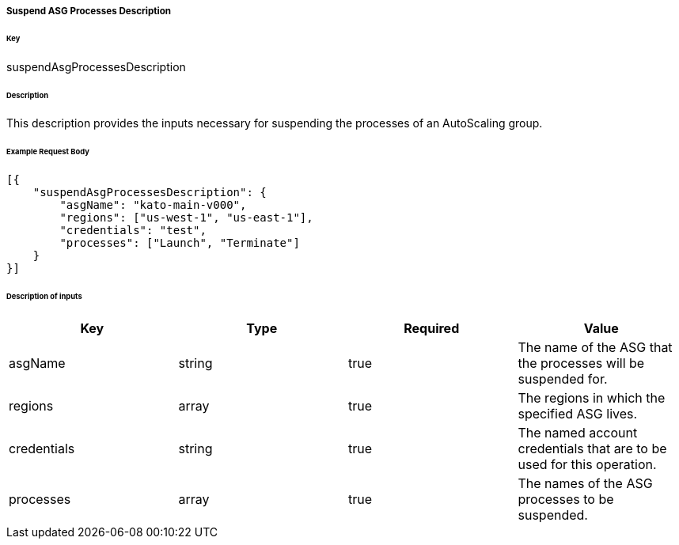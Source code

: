 ===== Suspend ASG Processes Description

====== Key

+suspendAsgProcessesDescription+

====== Description

This description provides the inputs necessary for suspending the processes of an AutoScaling group.

====== Example Request Body
[source,javascript]
----
[{
    "suspendAsgProcessesDescription": {
        "asgName": "kato-main-v000",
        "regions": ["us-west-1", "us-east-1"],
        "credentials": "test",
        "processes": ["Launch", "Terminate"]
    }
}]
----

====== Description of inputs

[width="100%",frame="topbot",options="header,footer"]
|======================
|Key               | Type   | Required | Value
|asgName           | string | true     | The name of the ASG that the processes will be suspended for.
|regions           | array  | true     | The regions in which the specified ASG lives.
|credentials       | string | true     | The named account credentials that are to be used for this operation.
|processes         | array  | true     | The names of the ASG processes to be suspended.
|======================
